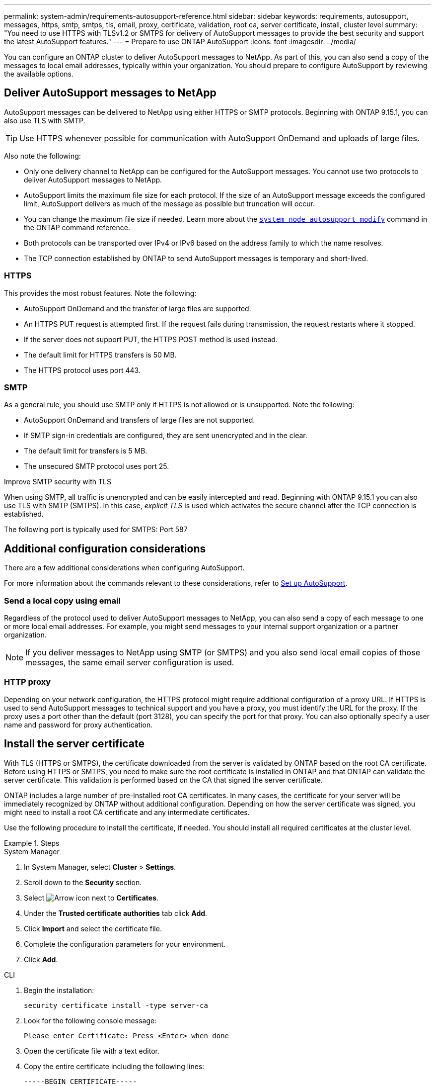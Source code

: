 ---
permalink: system-admin/requirements-autosupport-reference.html
sidebar: sidebar
keywords: requirements, autosupport, messages, https, smtp, smtps, tls, email, proxy, certificate, validation, root ca, server certificate, install, cluster level
summary: "You need to use HTTPS with TLSv1.2 or SMTPS for delivery of AutoSupport messages to provide the best security and support the latest AutoSupport features."
---
= Prepare to use ONTAP AutoSupport
:icons: font
:imagesdir: ../media/

[.lead]
You can configure an ONTAP cluster to deliver AutoSupport messages to NetApp. As part of this, you can also send a copy of the messages to local email addresses, typically within your organization. You should prepare to configure AutoSupport by reviewing the available options.

== Deliver AutoSupport messages to NetApp

AutoSupport messages can be delivered to NetApp using either HTTPS or SMTP protocols. Beginning with ONTAP 9.15.1, you can also use TLS with SMTP.

TIP: Use HTTPS whenever possible for communication with AutoSupport OnDemand and uploads of large files.

Also note the following:

* Only one delivery channel to NetApp can be configured for the AutoSupport messages. You cannot use two protocols to deliver AutoSupport messages to NetApp.
* AutoSupport limits the maximum file size for each protocol. If the size of an AutoSupport message exceeds the configured limit, AutoSupport delivers as much of the message as possible but truncation will occur.
* You can change the maximum file size if needed. Learn more about the https://docs.netapp.com/us-en/ontap-cli//system-node-autosupport-modify.html[`system node autosupport modify`^] command in the ONTAP command reference.
* Both protocols can be transported over IPv4 or IPv6 based on the address family to which the name resolves.
* The TCP connection established by ONTAP to send AutoSupport messages is temporary and short-lived.

=== HTTPS

This provides the most robust features. Note the following:

* AutoSupport OnDemand and the transfer of large files are supported.
* An HTTPS PUT request is attempted first. If the request fails during transmission, the request restarts where it stopped.
* If the server does not support PUT, the HTTPS POST method is used instead.
* The default limit for HTTPS transfers is 50 MB.
* The HTTPS protocol uses port 443. 

=== SMTP

As a general rule, you should use SMTP only if HTTPS is not allowed or is unsupported. Note the following:

* AutoSupport OnDemand and transfers of large files are not supported.
* If SMTP sign-in credentials are configured, they are sent unencrypted and in the clear.
* The default limit for transfers is 5 MB.
* The unsecured SMTP protocol uses port 25.

.Improve SMTP security with TLS

When using SMTP, all traffic is unencrypted and can be easily intercepted and read. Beginning with ONTAP 9.15.1 you can also use TLS with SMTP (SMTPS). In this case, _explicit TLS_ is used which activates the secure channel after the TCP connection is established.

The following port is typically used for SMTPS: Port 587

== Additional configuration considerations

There are a few additional considerations when configuring AutoSupport.

For more information about the commands relevant to these considerations, refer to link:../system-admin/setup-autosupport-task.html[Set up AutoSupport].

=== Send a local copy using email

Regardless of the protocol used to deliver AutoSupport messages to NetApp, you can also send a copy of each message to one or more local email addresses. For example, you might send messages to your internal support organization or a partner organization.

[NOTE]
If you deliver messages to NetApp using SMTP (or SMTPS) and you also send local email copies of those messages, the same email server configuration is used.

=== HTTP proxy

Depending on your network configuration, the HTTPS protocol might require additional configuration of a proxy URL. If HTTPS is used to send AutoSupport messages to technical support and you have a proxy, you must identify the URL for the proxy. If the proxy uses a port other than the default (port 3128), you can specify the port for that proxy. You can also optionally specify a user name and password for proxy authentication.

== Install the server certificate

With TLS (HTTPS or SMTPS), the certificate downloaded from the server is validated by ONTAP based on the root CA certificate. Before using HTTPS or SMTPS, you need to make sure the root certificate is installed in ONTAP and that ONTAP can validate the server certificate. This validation is performed based on the CA that signed the server certificate.

ONTAP includes a large number of pre-installed root CA certificates. In many cases, the certificate for your server will be immediately recognized by ONTAP without additional configuration. Depending on how the server certificate was signed, you might need to install a root CA certificate and any intermediate certificates.

Use the following procedure to install the certificate, if needed. You should install all required certificates at the cluster level.

.Steps

[role="tabbed-block"]
====
.System Manager
--

. In System Manager, select *Cluster* > *Settings*.
. Scroll down to the *Security* section.
. Select image:icon_arrow.gif[Arrow icon] next to *Certificates*.
. Under the *Trusted certificate authorities* tab click *Add*.
. Click *Import* and select the certificate file.
. Complete the configuration parameters for your environment.
. Click *Add*.

--
.CLI
--

. Begin the installation:
+
[source,cli]
----
security certificate install -type server-ca
----

. Look for the following console message:
+
----
Please enter Certificate: Press <Enter> when done
----

. Open the certificate file with a text editor.
. Copy the entire certificate including the following lines:
+
----
-----BEGIN CERTIFICATE-----
<certificate_value>
-----END CERTIFICATE-----
----

. Paste the certificate into the terminal after the command prompt.
. Press *Enter* to complete the installation.
. Confirm the certificate is installed by running one of the following commands:
+
[source,cli]
----
security certificate show-user-installed
----
+
[source,cli]
----
security certificate show
----

--
====

.Related information

* link:../system-admin/setup-autosupport-task.html[Set up AutoSupport]
* link:https://docs.netapp.com/us-en/ontap-cli/[ONTAP command reference^]

// 2025 Mar 03, ONTAPDOC-2758
// 2024-12-19, ontapdoc-2608
// 10 Dec 2024, ONTAPDOC-2588
// 5 June 2024 - ONTAPDOC-2037
// 2024 May 17, ONTAP 9.15.1
// 16 june 2023, ONTAPDOC-1094